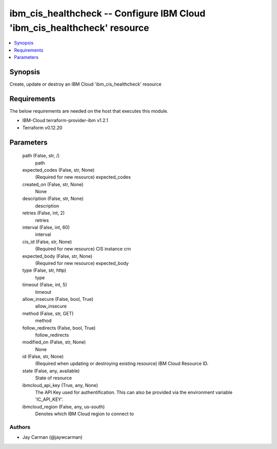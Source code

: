 
ibm_cis_healthcheck -- Configure IBM Cloud 'ibm_cis_healthcheck' resource
=========================================================================

.. contents::
   :local:
   :depth: 1


Synopsis
--------

Create, update or destroy an IBM Cloud 'ibm_cis_healthcheck' resource



Requirements
------------
The below requirements are needed on the host that executes this module.

- IBM-Cloud terraform-provider-ibm v1.2.1
- Terraform v0.12.20



Parameters
----------

  path (False, str, /)
    path


  expected_codes (False, str, None)
    (Required for new resource) expected_codes


  created_on (False, str, None)
    None


  description (False, str, None)
    description


  retries (False, int, 2)
    retries


  interval (False, int, 60)
    interval


  cis_id (False, str, None)
    (Required for new resource) CIS instance crn


  expected_body (False, str, None)
    (Required for new resource) expected_body


  type (False, str, http)
    type


  timeout (False, int, 5)
    timeout


  allow_insecure (False, bool, True)
    allow_insecure


  method (False, str, GET)
    method


  follow_redirects (False, bool, True)
    follow_redirects


  modified_on (False, str, None)
    None


  id (False, str, None)
    (Required when updating or destroying existing resource) IBM Cloud Resource ID.


  state (False, any, available)
    State of resource


  ibmcloud_api_key (True, any, None)
    The API Key used for authentification. This can also be provided via the environment variable 'IC_API_KEY'.


  ibmcloud_region (False, any, us-south)
    Denotes which IBM Cloud region to connect to













Authors
~~~~~~~

- Jay Carman (@jaywcarman)


